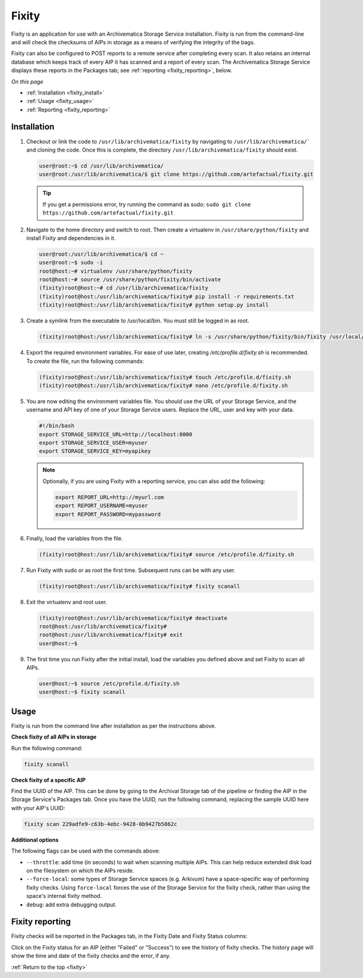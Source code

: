 .. _fixity:

======
Fixity
======

Fixity is an application for use with an Archivematica Storage Service
installation. Fixity is run from the command-line and will check the checksums
of AIPs in storage as a means of verifying the integrity of the bags.

Fixity can also be configured to POST reports to a remote service after
completing every scan. It also retains an internal database which keeps track of
every AIP it has scanned and a report of every scan. The Archivematica Storage
Service displays these reports in the Packages tab; see :ref:`reporting
<fixity_reporting>`, below.

*On this page*

* :ref:`Installation <fixity_install>`
* :ref:`Usage <fixity_usage>`
* :ref:`Reporting <fixity_reporting>`

.. _fixity_install:

Installation
------------

#. Checkout or link the code to ``/usr/lib/archivematica/fixity`` by navigating
   to ``/usr/lib/archivematica/``` and cloning the code. Once this is complete,
   the directory ``/usr/lib/archivematica/fixity`` should exist.

   .. code-block:: bash

         user@root:~$ cd /usr/lib/archivematica/
         user@root:/usr/lib/archivematica/$ git clone https://github.com/artefactual/fixity.git

   .. tip::

      If you get a permissions error, try running the command as sudo:
      ``sudo git clone https://github.com/artefactual/fixity.git``

#. Navigate to the home directory and switch to root. Then create a virtualenv
   in ``/usr/share/python/fixity`` and install Fixity and dependencies in it.

   .. code-block:: bash

      user@root:/usr/lib/archivematica/$ cd ~
      user@root:~$ sudo -i
      root@host:~# virtualenv /usr/share/python/fixity
      root@host:~# source /usr/share/python/fixity/bin/activate
      (fixity)root@host:~# cd /usr/lib/archivematica/fixity
      (fixity)root@host:/usr/lib/archivematica/fixity# pip install -r requirements.txt
      (fixity)root@host:/usr/lib/archivematica/fixity# python setup.py install


#. Create a symlink from the executable to /usr/local/bin.  You must still be
   logged in as root.

   .. code-block:: bash

      (fixity)root@host:/usr/lib/archivematica/fixity# ln -s /usr/share/python/fixity/bin/fixity /usr/local/bin/fixity

#. Export the required environment variables. For ease of use later, creating
   `/etc/profile.d/fixity.sh` is recommended. To create the file, run the
   following commands:

   .. code-block:: bash

      (fixity)root@host:/usr/lib/archivematica/fixity# touch /etc/profile.d/fixity.sh
      (fixity)root@host:/usr/lib/archivematica/fixity# nano /etc/profile.d/fixity.sh

#. You are now editing the environment variables file. You should use the URL of
   your Storage Service, and the username and API key of one of your Storage
   Service users. Replace the URL, user and key with your data.

   .. code-block:: bash

      #!/bin/bash
      export STORAGE_SERVICE_URL=http://localhost:8000
      export STORAGE_SERVICE_USER=myuser
      export STORAGE_SERVICE_KEY=myapikey

   .. note::

      Optionally, if you are using Fixity with a reporting service, you can also
      add the following:

      .. code-block:: bash

         export REPORT_URL=http://myurl.com
         export REPORT_USERNAME=myuser
         export REPORT_PASSWORD=mypassword

#. Finally, load the variables from the file.

   .. code-block:: bash

      (fixity)root@host:/usr/lib/archivematica/fixity# source /etc/profile.d/fixity.sh

#. Run Fixity with sudo or as root the first time. Subsequent runs can be with
   any user.

   .. code-block:: bash

      (fixity)root@host:/usr/lib/archivematica/fixity# fixity scanall

#. Exit the virtualenv and root user.

   .. code-block:: bash

      (fixity)root@host:/usr/lib/archivematica/fixity# deactivate
      root@host:/usr/lib/archivematica/fixity#
      root@host:/usr/lib/archivematica/fixity# exit
      user@host:~$


#. The first time you run Fixity after the initial install, load the variables
   you defined above and set Fixity to scan all AIPs.

   .. code-block:: bash

      user@host:~$ source /etc/profile.d/fixity.sh
      user@host:~$ fixity scanall


.. _fixity_usage:

Usage
-----

Fixity is run from the command line after installation as per the instructions
above.

**Check fixity of all AIPs in storage**

Run the following command:

.. code-block:: bash

   fixity scanall

**Check fixity of a specific AIP**

Find the UUID of the AIP. This can be done by going to the Archival Storage tab
of the pipeline or finding the AIP in the Storage Service's Packages tab.
Once you have the UUID, run the following command, replacing the sample UUID
here with your AIP's UUID:

.. code-block:: bash

   fixity scan 229adfe9-c63b-4ebc-9428-0b9427b5862c

**Additional options**

The following flags can be used with the commands above:

* ``--throttle``: add time (in seconds) to wait when scanning multiple AIPs.
  This can help reduce extended disk load on the filesystem on which the AIPs
  reside.

* ``--force-local``: some types of Storage Service spaces (e.g. Arkivum) have a
  space-specific way of performing fixity checks. Using ``force-local`` forces
  the use of the Storage Service for the fixity check, rather than using the
  space's internal fixity method.

* ``debug``: add extra debugging output.

.. _fixity_reporting:

Fixity reporting
----------------

Fixity checks will be reported in the Packages tab, in the Fixity Date and
Fixity Status columns:

.. image:: images/fixity_packages.*
   :align: center
   :width: 80%
   :alt: The packages tab in the Storage Service showing Fixity Date and Fixity Status.

Click on the Fixity status for an AIP (either "Failed" or "Success") to see the
history of fixity checks. The history page will show the time and date of the
fixity checks and the error, if any.

.. image:: images/fixity_error.*
   :align: center
   :width: 80%
   :alt: Fixity history page showing an error in fixity check.

:ref:`Return to the top <fixity>`
